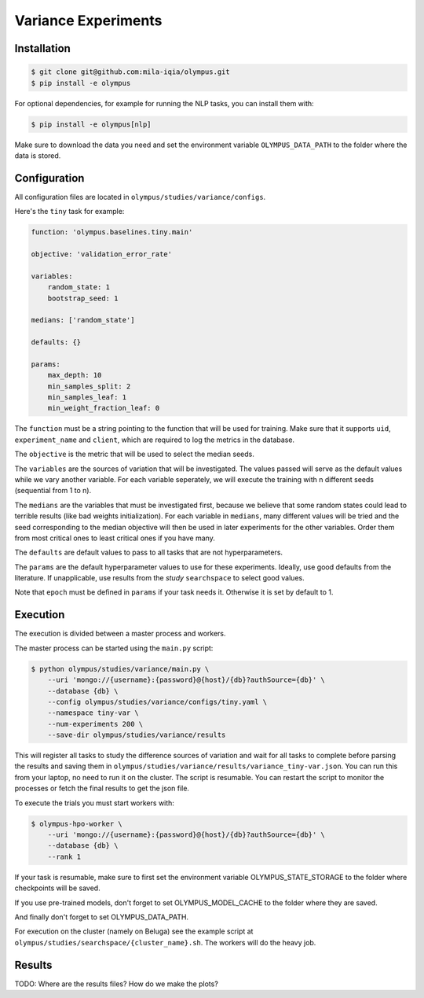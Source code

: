 ~~~~~~~~~~~~~~~~~~~~
Variance Experiments
~~~~~~~~~~~~~~~~~~~~

Installation
------------

.. code-block:: bash

   $ git clone git@github.com:mila-iqia/olympus.git
   $ pip install -e olympus

For optional dependencies, for example for running the NLP tasks, 
you can install them with:

.. code-block:: bash

    $ pip install -e olympus[nlp]

Make sure to download the data you need and set
the environment variable ``OLYMPUS_DATA_PATH`` to the
folder where the data is stored.

Configuration
-------------

All configuration files are located in
``olympus/studies/variance/configs``.

Here's the ``tiny`` task for example:

.. code-block:: yaml

   function: 'olympus.baselines.tiny.main'

   objective: 'validation_error_rate'

   variables:
       random_state: 1
       bootstrap_seed: 1

   medians: ['random_state']

   defaults: {}

   params:
       max_depth: 10
       min_samples_split: 2
       min_samples_leaf: 1
       min_weight_fraction_leaf: 0

The ``function`` must be a string pointing 
to the function that will be used for training.
Make sure that it supports ``uid``,
``experiment_name`` and ``client``,
which are required to log the metrics in the database.

The ``objective`` is the metric that will be used to select the median seeds.

The ``variables`` are the sources of variation that will be 
investigated. The values passed will serve as the default values while
we vary another variable. For each variable seperately, we will execute
the training with n different seeds (sequential from 1 to n).

The ``medians`` are the variables that must be investigated first, because we believe that
some random states could lead to terrible results (like bad weights initialization).
For each variable in ``medians``, many different values will be tried and the seed corresponding
to the median objective will then be used in later experiments for the other variables. Order
them from most critical ones to least critical ones if you have many.

The ``defaults`` are default values to pass to all tasks that are not hyperparameters.

The ``params`` are the default hyperparameter values to use for these experiments.
Ideally, use good defaults from the literature. If unapplicable, use
results from the *study* ``searchspace`` to select good values.

Note that ``epoch`` must be defined in ``params`` if your task needs it. Otherwise
it is set by default to 1.

Execution
---------

The execution is divided between a master process and workers.

The master process can be started using the ``main.py`` script:

.. code-block:: bash

   $ python olympus/studies/variance/main.py \
       --uri 'mongo://{username}:{password}@{host}/{db}?authSource={db}' \
       --database {db} \
       --config olympus/studies/variance/configs/tiny.yaml \
       --namespace tiny-var \
       --num-experiments 200 \
       --save-dir olympus/studies/variance/results

This will register all tasks to study the difference sources of variation and wait for
all tasks to complete before parsing the results and saving them
in ``olympus/studies/variance/results/variance_tiny-var.json``. You can run this
from your laptop, no need to run it on the cluster. The script is resumable.
You can restart the script to monitor the processes or fetch the final results to get
the json file.

To execute the trials you must start workers with:

.. code-block:: bash
   
   $ olympus-hpo-worker \ 
       --uri 'mongo://{username}:{password}@{host}/{db}?authSource={db}' \
       --database {db} \
       --rank 1

If your task is resumable, make sure to first set the environment variable
OLYMPUS_STATE_STORAGE to the folder where checkpoints will be saved.

If you use pre-trained models, don't forget to set
OLYMPUS_MODEL_CACHE to the folder where they are saved.

And finally don't forget to set OLYMPUS_DATA_PATH.

For execution on the cluster (namely on Beluga) see the example script at
``olympus/studies/searchspace/{cluster_name}.sh``. The workers will do the heavy job.

Results
-------

TODO: Where are the results files? How do we make the plots?
